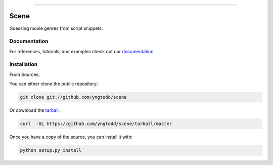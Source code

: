 .. raw:: html

    <embed>
        <p align="center">
            <img width="300" src="https://github.com/yngtodd/scene/blob/master/img/scene.png">
        </p>
    </embed>

--------------------------

.. image:: https://badge.fury.io/py/scene.png
    :target: http://badge.fury.io/py/scene

.. image:: https://circleci.com/gh/yngtodd/scene.svg?style=svg
    :target: https://circleci.com/gh/yngtodd/scene

=============================
Scene
=============================

Guessing movie genres from script snippets.

Documentation
--------------
 
For references, tutorials, and examples check out our `documentation`_.

Installation
------------

From Sources:

You can either clone the public repository:

.. code-block:: console

    git clone git://github.com/yngtodd/scene

Or download the `tarball`_:

.. code-block:: console

    curl  -OL https://github.com/yngtodd/scene/tarball/master

Once you have a copy of the source, you can install it with:

.. code-block:: console

    python setup.py install

.. _tarball: https://github.com/yngtodd/scene/tarball/master
.. _documentation: https://scene.readthedocs.io/en/latest

